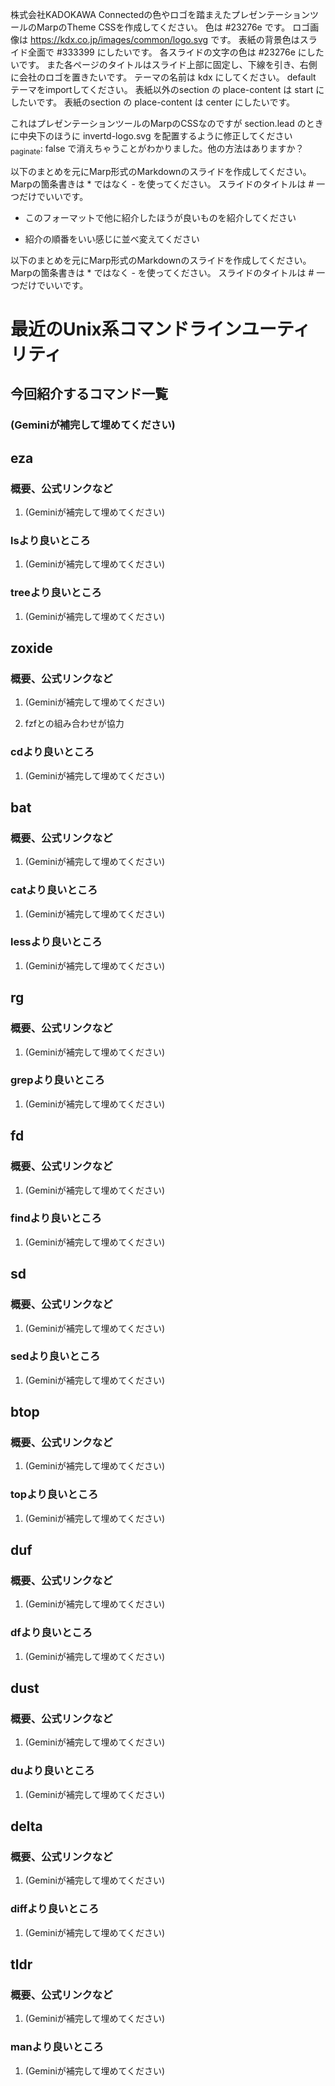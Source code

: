 株式会社KADOKAWA Connectedの色やロゴを踏まえたプレゼンテーションツールのMarpのTheme CSSを作成してください。
色は #23276e です。
ロゴ画像は https://kdx.co.jp/images/common/logo.svg です。
表紙の背景色はスライド全面で #333399 にしたいです。
各スライドの文字の色は #23276e にしたいです。
また各ページのタイトルはスライド上部に固定し、下線を引き、右側に会社のロゴを置きたいです。
テーマの名前は kdx にしてください。
default テーマをimportしてください。
表紙以外のsection の place-content は start にしたいです。
表紙のsection の place-content は center にしたいです。



これはプレゼンテーションツールのMarpのCSSなのですが section.lead のときに中央下のほうに invertd-logo.svg を配置するように修正してください
_paginate: false で消えちゃうことがわかりました。他の方法はありますか？



以下のまとめを元にMarp形式のMarkdownのスライドを作成してください。
Marpの箇条書きは * ではなく - を使ってください。
スライドのタイトルは # 一つだけでいいです。

- このフォーマットで他に紹介したほうが良いものを紹介してください

- 紹介の順番をいい感じに並べ変えてください

以下のまとめを元にMarp形式のMarkdownのスライドを作成してください。
Marpの箇条書きは * ではなく - を使ってください。
スライドのタイトルは # 一つだけでいいです。

* 最近のUnix系コマンドラインユーティリティ
** 今回紹介するコマンド一覧
*** (Geminiが補完して埋めてください)
** eza
*** 概要、公式リンクなど
**** (Geminiが補完して埋めてください)
*** lsより良いところ
**** (Geminiが補完して埋めてください)
*** treeより良いところ
**** (Geminiが補完して埋めてください)
** zoxide
*** 概要、公式リンクなど
**** (Geminiが補完して埋めてください)
**** fzfとの組み合わせが協力
*** cdより良いところ
**** (Geminiが補完して埋めてください)
** bat
*** 概要、公式リンクなど
**** (Geminiが補完して埋めてください)
*** catより良いところ
**** (Geminiが補完して埋めてください)
*** lessより良いところ
**** (Geminiが補完して埋めてください)
** rg
*** 概要、公式リンクなど
**** (Geminiが補完して埋めてください)
*** grepより良いところ
**** (Geminiが補完して埋めてください)
** fd
*** 概要、公式リンクなど
**** (Geminiが補完して埋めてください)
*** findより良いところ
**** (Geminiが補完して埋めてください)
** sd
*** 概要、公式リンクなど
**** (Geminiが補完して埋めてください)
*** sedより良いところ
**** (Geminiが補完して埋めてください)
** btop
*** 概要、公式リンクなど
**** (Geminiが補完して埋めてください)
*** topより良いところ
**** (Geminiが補完して埋めてください)
** duf
*** 概要、公式リンクなど
**** (Geminiが補完して埋めてください)
*** dfより良いところ
**** (Geminiが補完して埋めてください)
** dust
*** 概要、公式リンクなど
**** (Geminiが補完して埋めてください)
*** duより良いところ
**** (Geminiが補完して埋めてください)
** delta
*** 概要、公式リンクなど
**** (Geminiが補完して埋めてください)
*** diffより良いところ
**** (Geminiが補完して埋めてください)
** tldr
*** 概要、公式リンクなど
**** (Geminiが補完して埋めてください)
*** manより良いところ
**** (Geminiが補完して埋めてください)

